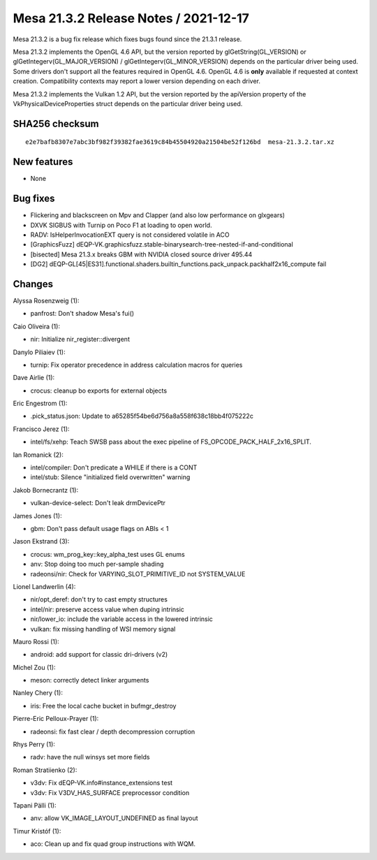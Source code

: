 Mesa 21.3.2 Release Notes / 2021-12-17
======================================

Mesa 21.3.2 is a bug fix release which fixes bugs found since the 21.3.1 release.

Mesa 21.3.2 implements the OpenGL 4.6 API, but the version reported by
glGetString(GL_VERSION) or glGetIntegerv(GL_MAJOR_VERSION) /
glGetIntegerv(GL_MINOR_VERSION) depends on the particular driver being used.
Some drivers don't support all the features required in OpenGL 4.6. OpenGL
4.6 is **only** available if requested at context creation.
Compatibility contexts may report a lower version depending on each driver.

Mesa 21.3.2 implements the Vulkan 1.2 API, but the version reported by
the apiVersion property of the VkPhysicalDeviceProperties struct
depends on the particular driver being used.

SHA256 checksum
---------------

::

    e2e7bafb8307e7abc3bf982f39382fae3619c84b45504920a21504be52f126bd  mesa-21.3.2.tar.xz


New features
------------

- None


Bug fixes
---------

- Flickering and blackscreen on Mpv and Clapper (and also low performance on glxgears)
- DXVK SIGBUS with Turnip on Poco F1 at loading to open world.
- RADV: IsHelperInvocationEXT query is not considered volatile in ACO
- [GraphicsFuzz] dEQP-VK.graphicsfuzz.stable-binarysearch-tree-nested-if-and-conditional
- [bisected] Mesa 21.3.x breaks GBM with NVIDIA closed source driver 495.44
- [DG2] dEQP-GL[45|ES31].functional.shaders.builtin_functions.pack_unpack.packhalf2x16_compute fail


Changes
-------

Alyssa Rosenzweig (1):

- panfrost: Don't shadow Mesa's fui()

Caio Oliveira (1):

- nir: Initialize nir_register::divergent

Danylo Piliaiev (1):

- turnip: Fix operator precedence in address calculation macros for queries

Dave Airlie (1):

- crocus: cleanup bo exports for external objects

Eric Engestrom (1):

- .pick_status.json: Update to a65285f54be6d756a8a558f638c18bb4f075222c

Francisco Jerez (1):

- intel/fs/xehp: Teach SWSB pass about the exec pipeline of FS_OPCODE_PACK_HALF_2x16_SPLIT.

Ian Romanick (2):

- intel/compiler: Don't predicate a WHILE if there is a CONT
- intel/stub: Silence "initialized field overwritten" warning

Jakob Bornecrantz (1):

- vulkan-device-select: Don't leak drmDevicePtr

James Jones (1):

- gbm: Don't pass default usage flags on ABIs < 1

Jason Ekstrand (3):

- crocus: wm_prog_key::key_alpha_test uses GL enums
- anv: Stop doing too much per-sample shading
- radeonsi/nir: Check for VARYING_SLOT_PRIMITIVE_ID not SYSTEM_VALUE

Lionel Landwerlin (4):

- nir/opt_deref: don't try to cast empty structures
- intel/nir: preserve access value when duping intrinsic
- nir/lower_io: include the variable access in the lowered intrinsic
- vulkan: fix missing handling of WSI memory signal

Mauro Rossi (1):

- android: add support for classic dri-drivers (v2)

Michel Zou (1):

- meson: correctly detect linker arguments

Nanley Chery (1):

- iris: Free the local cache bucket in bufmgr_destroy

Pierre-Eric Pelloux-Prayer (1):

- radeonsi: fix fast clear / depth decompression corruption

Rhys Perry (1):

- radv: have the null winsys set more fields

Roman Stratiienko (2):

- v3dv: Fix dEQP-VK.info#instance_extensions test
- v3dv: Fix V3DV_HAS_SURFACE preprocessor condition

Tapani Pälli (1):

- anv: allow VK_IMAGE_LAYOUT_UNDEFINED as final layout

Timur Kristóf (1):

- aco: Clean up and fix quad group instructions with WQM.
